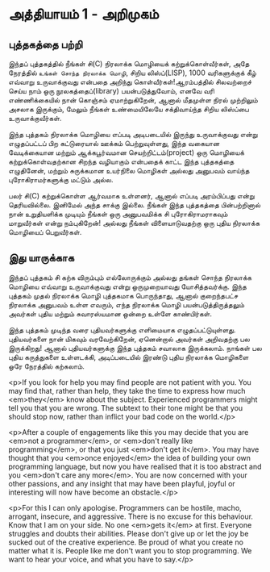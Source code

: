 * அத்தியாயம் 1 - அறிமுகம்
** புத்தகத்தை பற்றி
இந்தப் புத்தகத்தில் நீங்கள் சி(C) நிரலாக்க மொழியைக் கற்றுக்கொள்வீர்கள், அதே நேரத்தில்
~உங்கள் சொந்த நிரலாக்க மொழி~, சிறிய லிஸ்ப்(LISP), 1000 வரிகளுக்குக் கீழ்
எவ்வாறு உருவாக்குவது என்பதை அறிந்து கொள்வீர்கள்!ஆரம்பத்தில் சிலவற்றைச் செய்ய நாம் ஒரு
நூலகத்தைப்(library) பயன்படுத்துவோம், எனவே வரி எண்ணிக்கையில் நான் கொஞ்சம்
ஏமாற்றுகிறேன், ஆனால் மீதமுள்ள நிரல் முற்றிலும் அசலாக இருக்கும், மேலும் நீங்கள்
உண்மையிலேயே சக்திவாய்ந்த சிறிய லிஸ்ப்பை உருவாக்குவீர்கள்.

இந்த புத்தகம் நிரலாக்க மொழியை எப்படி அடிபடையில் இருந்து உருவாக்குவது என்று
எழுதப்பட்டப் பிற கட்டுரையால் ஊக்கம் பெற்றுவுள்ளது, இந்த வகையான வேடிக்கையான மற்றும்
ஆக்கபூர்வமான செயற்றிட்டம்(project) ஒரு மொழியைக் கற்றுக்கொள்வதற்கான சிறந்த
வழியாகும் என்பதைக் காட்ட இந்த புத்தகத்தை எழுதினேன், மற்றும் சுருக்கமான உயர்நிலை
மொழிகள் அல்லது அனுபவம் வாய்ந்த புரோகிராமர்களுக்கு மட்டும் அல்ல.

பலர் சி(C) கற்றுக்கொள்ள ஆர்வமாக உள்ளனர், ஆனால் எப்படி அரம்பிப்பது என்று
தெரியவில்லை. இனிமேல் அந்த சாக்கு இல்லை. நீங்கள் இந்த புத்தகத்தை பின்பற்றினால் நான்
உறுதியளிக்க முடியும் நீங்கள் ஒரு அனுபவமிக்க சி புரோகிராமராகவும் மாறுவீர்கள் என்று
நம்புகிறேன்! அல்லது நீங்கள் விளையாடுவதற்கு ஒரு புதிய நிரலாக்க மொழியைப்
பெறுவீர்கள்.

** இது யாருக்காக

இந்தப் புத்தகம் சி கற்க விரும்பும் எல்லோருக்கும் அல்லது தங்கள் சொந்த நிரலாக்க மொழியை
எவ்வாறு உருவாக்குவது என்று ஒருமுறையாவது யோசித்தவர்க்கு. இந்த புத்தகம் முதல்
நிரலாக்க மொழி புத்தகமாக பொருந்தாது, ஆனால் குறைந்தபட்ச நிரலாக்க அனுபவம் உள்ள
எவரும், எந்த நிரலாக்க மொழி பயன்படுத்திருத்தலும் அவர்கள் புதிய மற்றும் சுவாரஸ்யமான ஒன்றை
உள்ளே காண்பிர்கள்.

இந்த புத்தகம் முடிந்த வரை புதியவர்களுக்கு எளிமையாக
எழுதப்பட்டுயுள்ளது. புதியவர்களை நான் மிகவும் வரவேற்கிறேன், ஏனென்றால் அவர்கள்
அறிவதற்கு பல இருக்கிறது! ஆனால் புதியவர்களுக்கு இந்த புத்தகம் சவாலாக இருக்கலாம்.
நாங்கள் பல புதிய கருத்துகளை உள்ளடக்கி, அடிப்படையில் இரண்டு புதிய நிரலாக்க
மொழிகளை ஒரே நேரத்தில் கற்கலாம்.


<p>If you look for help you may find people are not patient with
you. You may find that, rather than help, they take the time to
express how much <em>they</em> know about the subject. Experienced
programmers might tell you that you are wrong. The subtext to their
tone might be that you should stop now, rather than inflict your bad
code on the world.</p>



<p>After a couple of engagements like this you may decide that you are
<em>not a programmer</em>, or <em>don't really like programming</em>,
or that you just <em>don't get it</em>. You may have thought that you
<em>once enjoyed</em> the idea of building your own programming
language, but now you have realised that it is too abstract and you
<em>don't care any more</em>. You are now concerned with your other
passions, and any insight that may have been playful, joyful or
interesting will now have become an obstacle.</p>

<p>For this I can only apologise. Programmers can be hostile, macho,
arrogant, insecure, and aggressive. There is no excuse for this
behaviour. Know that I am on your side. No one <em>gets it</em> at
first. Everyone struggles and doubts their abilities. Please don't
give up or let the joy be sucked out of the creative experience. Be
proud of what you create no matter what it is. People like me don't
want you to stop programming. We want to hear your voice, and what you
have to say.</p>
